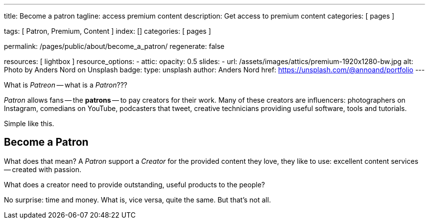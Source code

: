 ---
title:                                  Become a patron
tagline:                                access premium content
description:                            Get access to premium content
categories:                             [ pages ]

tags:                                   [ Patron, Premium, Content ]
index:                                  []
categories:                             [ pages ]

permalink:                              /pages/public/about/become_a_patron/
regenerate:                             false

resources:                              [ lightbox ]
resource_options:
  - attic:
      opacity:                          0.5 
      slides:
        - url:                          /assets/images/attics/premium-1920x1280-bw.jpg
          alt:                          Photo by Anders Nord on Unsplash
          badge:
            type:                       unsplash
            author:                     Anders Nord
            href:                       https://unsplash.com/@annoand/portfolio
---

// Page content
// -----------------------------------------------------------------------------

What is _Patreon_ -- what is a _Patron_???

_Patron_ allows fans -- the *patrons* -- to pay creators for their work. Many 
of these creators are influencers: photographers on Instagram, comedians 
on YouTube, podcasters that tweet, creative technicians providing useful 
software, tools and tutorials.

Simple like this.


== Become a Patron

What does that mean? A _Patron_ support a _Creator_ for the provided content
they love, they like to use: excellent content services -- created with passion. 

What does a creator need to provide outstanding, useful products to the people?

No surprise: time and money. What is, vice versa, quite the same. But that's not 
all. 


